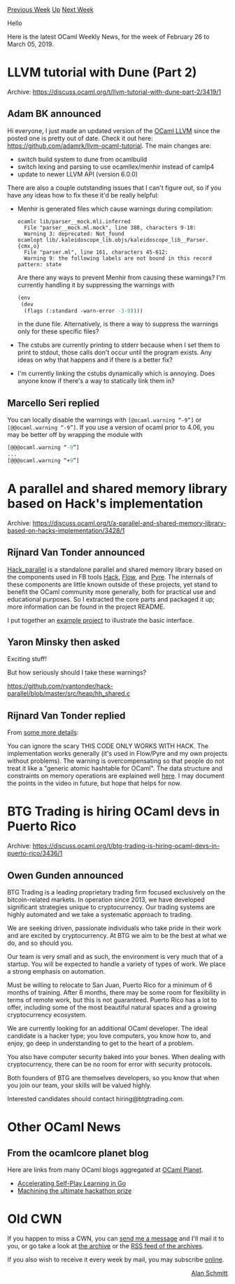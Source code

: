 #+OPTIONS: ^:nil
#+OPTIONS: html-postamble:nil
#+OPTIONS: num:nil
#+OPTIONS: toc:nil
#+OPTIONS: author:nil
#+HTML_HEAD: <style type="text/css">#table-of-contents h2 { display: none } .title { display: none } .authorname { text-align: right }</style>
#+HTML_HEAD: <style type="text/css">.outline-2 {border-top: 1px solid black;}</style>
#+TITLE: OCaml Weekly News
[[http://alan.petitepomme.net/cwn/2019.02.26.html][Previous Week]] [[http://alan.petitepomme.net/cwn/index.html][Up]] [[http://alan.petitepomme.net/cwn/2019.03.12.html][Next Week]]

Hello

Here is the latest OCaml Weekly News, for the week of February 26 to March 05, 2019.

#+TOC: headlines 1


* LLVM tutorial with Dune (Part 2)
:PROPERTIES:
:CUSTOM_ID: 1
:END:
Archive: https://discuss.ocaml.org/t/llvm-tutorial-with-dune-part-2/3419/1

** Adam BK announced


Hi everyone, I just made an updated version of the [[https://llvm.org/docs/tutorial/index.html][OCaml LLVM]] since the posted one is pretty out of date. Check it out here: https://github.com/adamrk/llvm-ocaml-tutorial. The main changes are:
- switch build system to dune from ocamlbuild
- switch lexing and parsing to use ocamllex/menhir instead of camlp4
-  update to newer LLVM API (version 6.0.0)

There are also a  couple outstanding issues that I can't figure out, so if you have any ideas how to fix these it'd be really helpful:
- Menhir is generated files which cause warnings during compilation:
  #+begin_src shell
  ocamlc lib/parser__mock.mli.inferred
    File "parser__mock.ml.mock", line 388, characters 9-18:
    Warning 3: deprecated: Not_found
  ocamlopt lib/.kaleidoscope_lib.objs/kaleidoscope_lib__Parser.{cmx,o}
    File "parser.ml", line 161, characters 45-612:
    Warning 9: the following labels are not bound in this record pattern: state
  #+end_src
  Are there any ways to prevent Menhir from causing these warnings? I'm currently handling it by suppressing the warnings with
  #+begin_src ocaml
  (env
   (dev
    (flags (:standard -warn-error -3-9))))
  #+end_src
  in the dune file. Alternatively, is there a way to suppress the warnings only for these specific files?
- The cstubs are currently printing to stderr because when I set them to print to stdout, those calls don't occur until the program exists. Any ideas on why that happens and if there is a better fix?
- I'm currently linking the cstubs dynamically which is annoying. Does anyone know if there's a way to statically link them in?
      

** Marcello Seri replied


You can locally disable the warnings with ~[@ocaml.warning “-9”]~ or ~[@@ocaml.warning “-9”]~. If you use a version of ocaml prior to 4.06, you may be better off by wrapping the module with

#+begin_src ocaml
    [@@@ocaml.warning “-9”]
    ...
    [@@@ocaml.warning “+9”]
#+end_src
      



* A parallel and shared memory library based on Hack's implementation
:PROPERTIES:
:CUSTOM_ID: 2
:END:
Archive: https://discuss.ocaml.org/t/a-parallel-and-shared-memory-library-based-on-hacks-implementation/3428/1

** Rijnard Van Tonder announced


[[https://github.com/rvantonder/hack-parallel][Hack_parallel]] is a standalone parallel and shared memory library based on the components used in FB tools [[https://github.com/facebook/hhvm/tree/master/hphp/hack][Hack]], [[https://github.com/facebook/flow][Flow]], and [[https://github.com/facebook/pyre-check][Pyre]]. The internals of these components are little known outside of these projects, yet stand to benefit the OCaml community more generally, both for practical use and educational purposes. So I extracted the core parts and packaged it up; more information can be found in the project README.

I put together an [[https://github.com/rvantonder/hack-parallel-example][example project]] to illustrate the basic interface.
      

** Yaron Minsky then asked


Exciting stuff!

But how seriously should I take these warnings?

https://github.com/rvantonder/hack-parallel/blob/master/src/heap/hh_shared.c
      

** Rijnard Van Tonder replied


From [[https://github.com/rvantonder/hack-parallel/#some-more-details][some more details]]:

You can ignore the scary THIS CODE ONLY WORKS WITH HACK. The implementation works generally (it's used in Flow/Pyre and my own projects without problems). The warning is overcompensating so that people do not treat it like a "generic atomic hashtable for OCaml". The data structure and constraints on memory operations are explained well [[https://youtu.be/uXuYVUdFY48?list=WL&t=671][here]]. I may document the points in the video in future, but hope that helps for now.
      



* BTG Trading is hiring OCaml devs in Puerto Rico
:PROPERTIES:
:CUSTOM_ID: 3
:END:
Archive: https://discuss.ocaml.org/t/btg-trading-is-hiring-ocaml-devs-in-puerto-rico/3436/1

** Owen Gunden announced


BTG Trading is a leading proprietary trading firm focused exclusively on the bitcoin-related markets. In operation since 2013, we have developed significant strategies unique to cryptocurrency. Our trading systems are highly automated and we take a systematic approach to trading.

We are seeking driven, passionate individuals who take pride in their work and are excited by cryptocurrency. At BTG we aim to be the best at what we do, and so should you.

Our team is very small and as such, the environment is very much that of a startup. You will be expected to handle a variety of types of work. We place a strong emphasis on automation.

Must be willing to relocate to San Juan, Puerto Rico for a minimum of 6 months of training. After 6 months, there may be some room for flexibility in terms of remote work, but this is not guaranteed. Puerto Rico has a lot to offer, including some of the most beautiful natural spaces and a growing cryptocurrency ecosystem.

We are currently looking for an additional OCaml developer. The ideal candidate is a hacker type; you love computers, you know how to, and enjoy, go deep in understanding to get to the heart of a problem.

You also have computer security baked into your bones. When dealing with cryptocurrency, there can be no room for error with security protocols.

Both founders of BTG are themselves developers, so you know that when you join our team, your skills will be valued highly.

Interested candidates should contact hiring@btgtrading.com.
      



* Other OCaml News
:PROPERTIES:
:CUSTOM_ID: 4
:END:
** From the ocamlcore planet blog


Here are links from many OCaml blogs aggregated at [[http://ocaml.org/community/planet/][OCaml Planet]].

- [[https://blog.janestreet.com/accelerating-self-play-learning-in-go/][Accelerating Self-Play Learning in Go]]
- [[https://blog.janestreet.com/hackathon-keyboards/][Machining the ultimate hackathon prize]]
      



* Old CWN
:PROPERTIES:
:UNNUMBERED: t
:END:

If you happen to miss a CWN, you can [[mailto:alan.schmitt@polytechnique.org][send me a message]] and I'll mail it to you, or go take a look at [[http://alan.petitepomme.net/cwn/][the archive]] or the [[http://alan.petitepomme.net/cwn/cwn.rss][RSS feed of the archives]].

If you also wish to receive it every week by mail, you may subscribe [[http://lists.idyll.org/listinfo/caml-news-weekly/][online]].

#+BEGIN_authorname
[[http://alan.petitepomme.net/][Alan Schmitt]]
#+END_authorname
